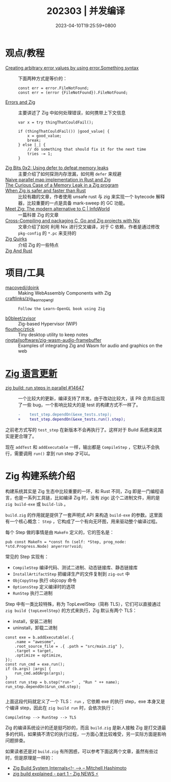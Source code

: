 #+TITLE: 202303 | 并发编译
#+DATE: 2023-04-10T19:25:59+0800
#+LASTMOD: 2023-04-10T19:25:59+0800

* 观点/教程
- [[https://www.reddit.com/r/zig/comments/11wmoky][Creating arbitrary error values by using error.Something syntax]] :: 下面两种方式是等价的：
  #+begin_src zig
  const err = error.FileNotFound;
  const err = (error {FileNotFound}).FileNotFound;
  #+end_src
- [[https://notes.eatonphil.com/errors-and-zig.html][Errors and Zig]] :: 主要讲述了 Zig 中如何处理错误，如何携带上下文信息
  #+begin_src zig
var x = try thingThatCouldFail();

if (thingThatCouldFail()) |good_value| {
    x = good_value;
    break;
} else |_| {
    // do something that should fix it for the next time
    tries -= 1;
}
  #+end_src
- [[https://blog.orhun.dev/zig-bits-02/][Zig Bits 0x2: Using defer to defeat memory leaks]] :: 主要介绍了如何探测内存泄漏，如何用 =defer= 来规避
- [[https://zigurust.gitlab.io/blog/naive-map/][Naive parallel map implementation in Rust and Zig]] ::
- [[https://iamkroot.github.io/blog/zig-memleak][The Curious Case of a Memory Leak in a Zig program]] ::
- [[https://zackoverflow.dev/writing/unsafe-rust-vs-zig/][When Zig is safer and faster than Rust]] :: 比较有趣的文章，作者使用 unsafe rust 与 zig 来实现一个 bytecode 解释器，比较重要的一点是具备 mark-sweep 的 GC 功能。
- [[https://www.infoworld.com/article/3689648/meet-the-zig-programming-language.html][Meet Zig: The modern alternative to C | InfoWorld]] :: 一篇科普 Zig 的文章
- [[https://flyx.org/cross-packaging/][Cross-Compiling and packaging C, Go and Zig projects with Nix]] :: 文章介绍了如何
  利用 Nix 进行交叉编译，对于 C 依赖，作者是通过修改 =pkg-config= 的 =*.pc= 来支持的
- [[https://www.openmymind.net/Zig-Quirks/][Zig Quirks]] :: 介绍 Zig 的一些特点
- [[https://matklad.github.io/2023/03/26/zig-and-rust.html][Zig And Rust]] ::
* 项目/工具
- [[https://github.com/macovedj/doink][macovedj/doink]] :: Making WebAssembly Components with Zig
- [[https://github.com/craftlinks/zig_learn_opengl][craftlinks/zig_learn_opengl]] :: : Follow the Learn-OpenGL book using Zig
- [[https://github.com/b0bleet/zvisor][b0bleet/zvisor]] :: Zig-based Hypervisor (WIP)
- [[https://github.com/flouthoc/ztick][flouthoc/ztick]] :: Tiny desktop utility to keep notes
- [[https://github.com/ringtailsoftware/zig-wasm-audio-framebuffer][ringtailsoftware/zig-wasm-audio-framebuffer]] :: Examples of integrating Zig and Wasm for audio and graphics on the web
* [[https://github.com/ziglang/zig/pulls?page=1&q=+is%3Aclosed+is%3Apr+closed%3A2023-03-01..2023-04-01][Zig 语言更新]]
- [[https://github.com/ziglang/zig/pull/14647][zig build: run steps in parallel #14647]] :: 一个比较大的更新，编译支持了并发。由于改动比较大，该 PR 合并后出现了一些 bug，一个影响比较大的是 test 的构建方式不一样了。
  #+begin_src diff
-    test_step.dependOn(&exe_tests.step);
+    test_step.dependOn(&exe_tests.run().step);
  #+end_src
之前老方式写的 =test_step= 在新版本不会再执行了。这样对于 Build 系统来说其实是更合理了。

现在 =addTest= 和 =addExecutable= 一样，输出都是 =CompileStep= ，它默认不会执行，需要调用 =run()= 拿到 run step 才可以。

* Zig 构建系统介绍
构建系统其实是 Zig 生态中比较重要的一环，和 Rust 不同，Zig 即是一门编程语言，也是一系列工具链，比如编译 Zig 时，没有 zigc 这个二进制文件，用的是 =zig build-exe= 或 =build-lib= 。

=build.zig= 的作用就是提供了一套声明式 API 来构造 =build-exe= 的参数。这里面有一个核心概念： =Step= ，它构成了一个有向无环图，用来驱动整个编译过程。

每个 Step 做的事情是由 =MakeFn= 定义的，它的签名是：
#+begin_src zig
pub const MakeFn = *const fn (self: *Step, prog_node: *std.Progress.Node) anyerror!void;
#+end_src

常见的 Step 实现有：
- =CompileStep= 编译代码、测试二进制、动态链接库、静态链接库
- =InstallArtifactStep=  把编译生产的文件复制到 =zig-out= 中
- =ObjCopyStep= 执行 objcopy 命令
- =OptionsStep= 定义编译时的选项
- =RunStep= 执行二进制

Step 中有一类比较特殊，称为 TopLevelStep（简称 TLS），它们可以直接通过 =zig build {topLevelStep}= 的方式来执行，Zig 默认有两个 TLS：
- install，安装二进制
- uninstall，卸载二进制

#+begin_src zig
const exe = b.addExecutable(.{
    .name = "awesome",
    .root_source_file = .{ .path = "src/main.zig" },
    .target = target,
    .optimize = optimize,
});
const run_cmd = exe.run();
if (b.args) |args| {
    run_cmd.addArgs(args);
}
const run_step = b.step("run-"  , "Run " ++ name);
run_step.dependOn(&run_cmd.step);

#+end_src
上面这段代码就定义了一个 TLS： =run= ，它依赖 exe 的执行 step，exe 本身又是个编译 step，因此在 =zig build run= 时，会依次执行：
#+begin_src zig
CompileStep --> RunStep --> TLS
#+end_src

Zig 的编译系统设计的还是挺巧妙的，而且 =build.zig= 是新人接触 Zig 是打交道最多的代码，如果搞不清它的执行过程，一方面心里比较难受，另一实际方面是影响问题排查。

如果读者还是对 =build.zig= 有所困惑，可以参考下面这两个文章，虽然有些过时，但是原理是一样的：
- [[https://mitchellh.com/zig/build-internals][Zig Build System Internals<!-- --> – Mitchell Hashimoto]]
- [[https://zig.news/xq/zig-build-explained-part-1-59lf][zig build explained - part 1 - Zig NEWS ⚡]]
